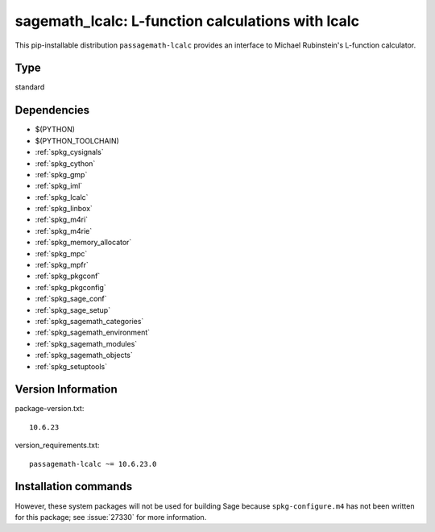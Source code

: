 .. _spkg_sagemath_lcalc:

====================================================================================================
sagemath_lcalc: L-function calculations with lcalc
====================================================================================================


This pip-installable distribution ``passagemath-lcalc`` provides
an interface to Michael Rubinstein's L-function calculator.


Type
----

standard


Dependencies
------------

- $(PYTHON)
- $(PYTHON_TOOLCHAIN)
- :ref:`spkg_cysignals`
- :ref:`spkg_cython`
- :ref:`spkg_gmp`
- :ref:`spkg_iml`
- :ref:`spkg_lcalc`
- :ref:`spkg_linbox`
- :ref:`spkg_m4ri`
- :ref:`spkg_m4rie`
- :ref:`spkg_memory_allocator`
- :ref:`spkg_mpc`
- :ref:`spkg_mpfr`
- :ref:`spkg_pkgconf`
- :ref:`spkg_pkgconfig`
- :ref:`spkg_sage_conf`
- :ref:`spkg_sage_setup`
- :ref:`spkg_sagemath_categories`
- :ref:`spkg_sagemath_environment`
- :ref:`spkg_sagemath_modules`
- :ref:`spkg_sagemath_objects`
- :ref:`spkg_setuptools`

Version Information
-------------------

package-version.txt::

    10.6.23

version_requirements.txt::

    passagemath-lcalc ~= 10.6.23.0

Installation commands
---------------------

.. tab:: PyPI:

   .. CODE-BLOCK:: bash

       $ pip install passagemath-lcalc~=10.6.23.0

.. tab:: Sage distribution:

   .. CODE-BLOCK:: bash

       $ sage -i sagemath_lcalc


However, these system packages will not be used for building Sage
because ``spkg-configure.m4`` has not been written for this package;
see :issue:`27330` for more information.
